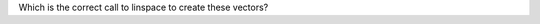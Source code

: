 
Which is the correct call to linspace to create these vectors?

.. mchoice:: ch07_07_linspace_intro_01
  :answer_a: x = linspace(0,20,6);
  :answer_b: x = linspace(0,6,20); 
  :answer_c: x = linspace(0,4,20);
  :answer_d: x = linspace(0,20,4);
  :correct: a
  :feedback_a: Correct! This vector starts at 0, ends at 20, and has 6 elements.
  :feedback_b: Try Again! Remember that the order of the arguments to linspace is: start, end, number of elements.
  :feedback_c: Try Again! Remember that the order of the arguments to linspace is: start, end, number of elements.
  :feedback_d: Almost! Remember that the last argument is the number of elements, not the step size.

  .. raw:: html

    <div class="matcrab-vis-exp">
      x = linspace(0,20,6);
      x
    </div>
    
.. mchoice:: ch07_07_linspace_intro_02
  :answer_a: x = linspace(5,10,-4);
  :answer_b: x = linspace(5,-1,10);
  :answer_c: x = linspace(5,-4,10);
  :answer_d: x = linspace(5,-4,-1);
  :correct: c
  :feedback_a: Try Again! Remember that the order of the arguments to linspace is: start, end, number of elements
  :feedback_b: Try Again! Remember that the order of the arguments to linspace is: start, end, number of elements
  :feedback_c: Correct! This vector starts at 5, ends at -4, and has 10 elements. MATLAB was able to recognize that the start value was more positive than the end value, so it "counted down" instead of "up". 
  :feedback_d: Almost! Remember that the last argument is the number of elements, not the step size.

  .. raw:: html

    <div class="matcrab-vis-exp">
      x = linspace(5,-4,10);
      x
    </div>